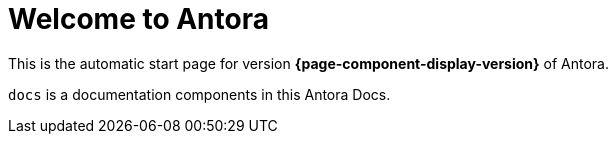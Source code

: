 = Welcome to Antora
:navtitle: Welcome to Antora

This is the automatic start page for version *{page-component-display-version}* of Antora.

`docs` is a documentation components in this Antora Docs.
